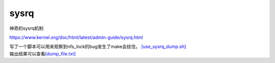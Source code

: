 sysrq
=====

神奇的sysrq机制

https://www.kernel.org/doc/html/latest/admin-guide/sysrq.html

| 写了一个脚本可以用来观察到nfs_lock的bug发生了make会挂住。
  `[use_sysrq_dump.sh] <script/use_sysrq_dump.sh>`__
| 输出结果可以查看\ `[dump_file.txt] <script/dump_file.txt>`__

